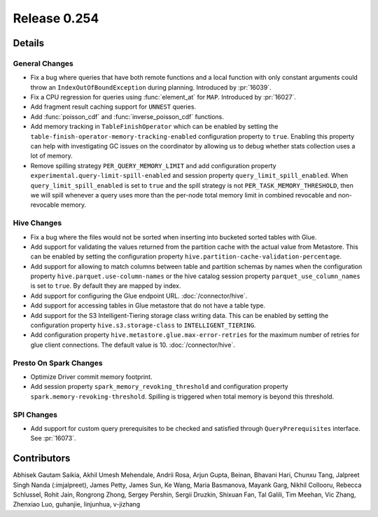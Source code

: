 =============
Release 0.254
=============

**Details**
===========

General Changes
_______________
* Fix a bug where queries that have both remote functions and a local function with only constant arguments could throw an ``IndexOutOfBoundException`` during planning. Introduced by :pr:`16039`.
* Fix a CPU regression for queries using :func:`element_at` for ``MAP``. Introduced by :pr:`16027`.
* Add fragment result caching support for ``UNNEST`` queries.
* Add :func:`poisson_cdf` and :func:`inverse_poisson_cdf` functions.
* Add memory tracking in ``TableFinishOperator`` which can be enabled by setting the ``table-finish-operator-memory-tracking-enabled`` configuration property to ``true``. Enabling this property can help with investigating GC issues on the coordinator by allowing us to debug whether stats collection uses a lot of memory.
* Remove spilling strategy ``PER_QUERY_MEMORY_LIMIT`` and add configuration property ``experimental.query-limit-spill-enabled`` and session property ``query_limit_spill_enabled``. When ``query_limit_spill_enabled`` is set to ``true`` and the spill strategy is not ``PER_TASK_MEMORY_THRESHOLD``, then we will spill whenever a query uses more than the per-node total memory limit in combined revocable and non-revocable memory.

Hive Changes
____________
* Fix a bug where the files would not be sorted when inserting into bucketed sorted tables with Glue.
* Add support for validating the values returned from the partition cache with the actual value from Metastore. This can be enabled by setting the configuration property ``hive.partition-cache-validation-percentage``.
* Add support for allowing to match columns between table and partition schemas by names when the configuration property ``hive.parquet.use-column-names`` or the hive catalog session property ``parquet_use_column_names`` is set to ``true``. By default they are mapped by index.
* Add support for configuring the Glue endpoint URL. :doc:`/connector/hive`.
* Add support for accessing tables in Glue metastore that do not have a table type.
* Add support for the S3 Intelligent-Tiering storage class writing data. This can be enabled by setting the configuration property ``hive.s3.storage-class`` to ``INTELLIGENT_TIERING``.
* Add configuration property ``hive.metastore.glue.max-error-retries`` for the maximum number of retries for glue client connections. The default value is 10.  :doc:`/connector/hive`.

Presto On Spark Changes
_______________________
* Optimize Driver commit memory footprint.
* Add session property ``spark_memory_revoking_threshold`` and configuration property ``spark.memory-revoking-threshold``. Spilling is triggered when total memory is beyond this threshold.

SPI Changes
_______________________
* Add support for custom query prerequisites to be checked and satisfied through ``QueryPrerequisites`` interface. See :pr:`16073`.

**Contributors**
================

Abhisek Gautam Saikia, Akhil Umesh Mehendale, Andrii Rosa, Arjun Gupta, Beinan, Bhavani Hari, Chunxu Tang, Jalpreet Singh Nanda (:imjalpreet), James Petty, James Sun, Ke Wang, Maria Basmanova, Mayank Garg, Nikhil Collooru, Rebecca Schlussel, Rohit Jain, Rongrong Zhong, Sergey Pershin, Sergii Druzkin, Shixuan Fan, Tal Galili, Tim Meehan, Vic Zhang, Zhenxiao Luo, guhanjie, linjunhua, v-jizhang
